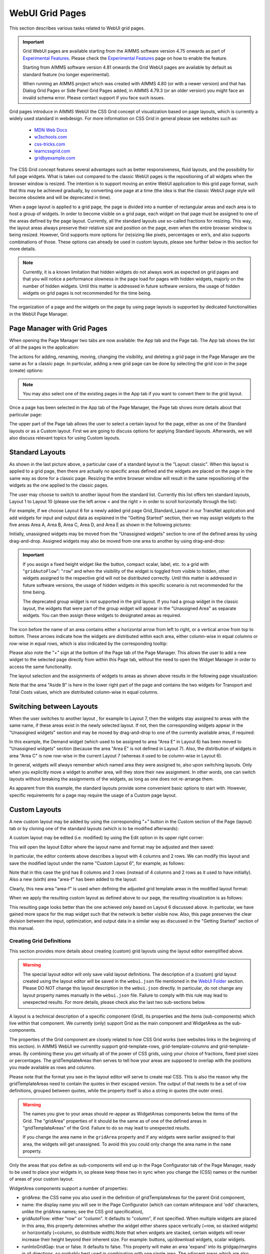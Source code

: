 WebUI Grid Pages 
================

.. |page-manager| image:: images/PageManager_snap1.png

.. |dots| image:: images/PageManager_snap3.png

.. |pencil| image:: images/PageManager_snap3_1.png

.. |eye| image:: images/PageManager_snap3_2.png

.. |hidden| image:: images/PageManager_snap3_3.png

.. |bin| image:: images/PageManager_snap3_4.png

.. |home| image:: images/PageManager_snap3_5.png

.. |wizard| image:: images/PageManager_snap3_6.png

.. |plus| image:: images/plus.png

.. |kebab|  image:: images/kebab.png

.. |addpage|  image:: images/addpage.png

.. |sidepanel|  image:: images/sidepanel.png

.. |dialog|  image:: images/dialogicon.png 


This section describes various tasks related to WebUI grid pages.

.. important::

	Grid WebUI pages are available starting from the AIMMS software version 4.75 onwards as part of `Experimental Features <experimental-features.html>`_. Please check the `Experimental Features <experimental-features.html>`_ page on how to enable the feature.
	
	Starting from AIMMS software version 4.81 onwards the Grid WebUI pages are available by default as standard feature (no longer experimental).

	When running an AIMMS project which was created with AIMMS 4.80 (or with a newer version) and that has Dialog Grid Pages or Side Panel Grid Pages added, in AIMMS 4.79.3 (or an older version) you might face an invalid schema error. Please contact support if you face such issues.

Grid pages introduce in AIMMS WebUI the CSS Grid concept of visualization based on page layouts, which is currently a widely used standard in webdesign. For more information on CSS Grid in general please see websites such as:

    * `MDN Web Docs <https://developer.mozilla.org/en-US/docs/Web/CSS/CSS_Grid_Layout>`_
    * `w3schools.com <https://www.w3schools.com/css/css_grid.asp>`_
    * `css-tricks.com <https://css-tricks.com/snippets/css/complete-guide-grid/>`_
    * `learncssgrid.com <https://learncssgrid.com/>`_
    * `gridbyexample.com <https://gridbyexample.com/>`_
	
	
The CSS Grid concept features several advantages such as better responsiveness, fluid layouts, and the possibility for full page widgets. What is taken out compared to the classic WebUI pages is the repositioning of all widgets when the browser window is resized. The intention is to support moving an entire WebUI application to this grid page format, such that this may be achieved gradually, by converting one page at a time (the idea is that the classic WebUI page style will become obsolete and will be deprecated in time).

When a page layout is applied to a grid page, the page is divided into a number of rectangular areas and each area is to host a group of widgets. In order to become visible on a grid page, each widget on that page must be assigned to one of the areas defined by the page layout. Currently, all the standard layouts use so-called fractions for resizing. This way, the layout areas always preserve their relative size and position on the page, even when the entire browser window is being resized. However, Grid supports more options for (re)sizing like pixels, percentages or em’s, and also supports combinations of those. These options can already be used in custom layouts, please see further below in this section for more details. 

.. note:: Currently, it is a known limitation that hidden widgets do not always work as expected on grid pages and that you will notice a performance slowness in the page load for pages with hidden widgets, majorly on the number of hidden widgets. Until this matter is addressed in future software versions, the usage of hidden widgets on grid pages is not recommended for the time being.

The organization of a page and the widgets on the page by using page layouts is supported by dedicated functionalities in the WebUI Page Manager.

Page Manager with Grid Pages
----------------------------

When opening the Page Manager two tabs are now available: the App tab and the Page tab. The App tab shows the list of all the pages in the application:

.. image:: images/GridPage_PageManager_AppTab.png
    :align: center

The actions for adding, renaming, moving, changing the visibility, and deleting a grid page in the Page Manager are the same as for a classic page. In particular, adding a new grid page can be done by selecting the grid icon in the page (create) options:

.. image:: images/GridPage_PageManager_AppTab_InsertGrid.png
    :align: center

.. note:: You may also select one of the existing pages in the App tab if you want to convert them to the grid layout. 

Once a page has been selected in the App tab of the Page Manager, the Page tab shows more details about that particular page:

.. image:: images/GridPage_PageManager_PageTab_1.png
    :align: center
	
The upper part of the Page tab allows the user to select a certain layout for the page, either as one of the Standard layouts or as a Custom layout. First we are going to discuss options for applying Standard layouts. Afterwards, we will also discuss relevant topics for using Custom layouts. 

Standard Layouts
----------------

As shown in the last picture above, a particular case of a standard layout is the "Layout: classic". When this layout is applied to a grid page, then there are actually no specific areas defined and the widgets are placed on the page in the same way as done for a classic page. Resizing the entire browser window will result in the same repositioning of the widgets as the one applied to the classic pages.

The user may choose to switch to another layout from the standard list. Currently this list offers ten standard layouts, Layout 1 to Layout 10 (please use the left arrow < and the right > in order to scroll horizontally through the list):   

.. image:: images/GridPage_PageTab_StandardLayouts.png
    :align: center
	
For example, if we choose Layout 6 for a newly added grid page Grid_Standard_Layout in our TransNet application and add widgets for input and output data as explained in the "Getting Started" section, then we may assign widgets to the five areas Area A, Area B, Area C, Area D, and Area E as shown in the following pictures:

.. image:: images/GridPage_PageTab_Full_1.png
    :align: center
	
Initially, unassigned widgets may be moved from the "Unassigned widgets" section to one of the defined areas by using drag-and-drop. Assigned widgets may also be moved from one area to another by using drag-and-drop:

.. image:: images/GridPage_Drag-and-Drop_1.png
    :align: center

.. important:: 
	 
	 If you assign a fixed height widget like the button, compact scalar, label, etc. to a grid with "``gridAutoFlow``": "``row``" and when the visibility of the widget is toggled from visible to hidden, other widgets assigned to the respective grid will not be distributed correctly. Until this matter is addressed in future software versions, the usage of hidden widgets in this specific scenario is not recommended for the time being.

	 The deprecated group widget is not supported in the grid layout. If you had a group widget in the classic layout, the widgets that were part of the group widget will appear in the "Unassigned Area" as separate widgets. You can then assign these widgets to designated areas as required.



The icon before the name of an area contains either a horizontal arrow from left to right, or a vertical arrow from top to bottom. These arrows indicate how the widgets are distributed within each area, either column-wise in equal columns or row-wise in equal rows, which is also indicated by the corresponding tooltip:

.. image:: images/GridPage_Area_Name_Tooltip.png
    :align: center

Please also note the "+" sign at the bottom of the Page tab of the Page Manager. This allows the user to add a new widget to the selected page directly from within this Page tab, without the need to open the Widget Manager in order to access the same functionality.  

The layout selection and the assignments of widgets to areas as shown above results in the following page visualization:

.. image:: images/GridPage_StandardLayout_FullPage_1.png
    :align: center

Note that the area "Aside B" is here in the lower right part of the page and contains the two widgets for Transport and Total Costs values, which are distributed column-wise in equal columns.

Switching between Layouts
-------------------------

When the user switches to another layout , for example to Layout 7, then the widgets stay assigned to areas with the same name, if these areas exist in the newly selected layout. If not, then the corresponding widgets appear in the "Unassigned widgets" section and may be moved by drag-and-drop to one of the currently available areas, if required:

.. image:: images/GridPage_StandardLayoutC1_FullPage_1.png
    :align: center

In this example, the Demand widget (which used to be assigned to area "Area E" in Layout 6) has been moved to "Unassigned widgets" section (because the area "Area E" is not defined in Layout 7).
Also, the distribution of widgets in area "Area C" is now row-wise in the current Layout 7 (whereas it used to be column-wise in Layout 6).

In general, widgets will always remember which named area they were assigned to, also upon switching layouts. Only when you explicitly move a widget to another area, will they store their new assignment. In other words, one can switch layouts without breaking the assignments of the widgets, as long as one does not re-arrange them.

As apparent from this example, the standard layouts provide some convenient basic options to start with. However, specific requirements for a page may require the usage of a Custom page layout.

Custom Layouts
--------------

A new custom layout may be added by using the corresponding "+" button in the Custom section of the Page (layout) tab or by cloning one of the standard layouts (which is to be modified afterwards):

.. image:: images/GridPage_NewCustomLayout_1.png
    :align: center

A custom layout may be edited (i.e. modified) by using the Edit option in its upper right corner:

.. image:: images/GridPage_CustomLayouts_Edit_1.png
    :align: center

This will open the layout Editor where the layout name and format may be adjusted and then saved:

.. image:: images/GridPage_CustomLayouts_Editor_1.png
    :align: center

In particular, the editor contents above describes a layout with 4 columns and 2 rows. We can modify this layout and save the modified layout under the name "Custom Layout 6", for example, as follows:

.. image:: images/GridPage_CustomLayoutB2_1.png
    :align: center
	
Note that in this case the grid has 8 columns and 3 rows (instead of 4 columns and 2 rows as it used to have initially). Also a new (sixth) area "area-f" has been added to the layout:

.. image:: images/GridPage_CustomLayoutB2_2.png
    :align: center

Clearly, this new area "area-f" is used when defining the adjusted grid template areas in the modified layout format:

.. image:: images/GridPage_CustomLayoutB2_3.png
    :align: center

When we apply the resulting custom layout as defined above to our page, the resulting visualization is as follows:

.. image:: images/GridPage_CustomLayoutB2_FullPage.png
    :align: center

This resulting page looks better than the one achieved only based on Layout 6 discussed above. In particular, we have gained more space for the map widget such that the network is better visible now. Also, this page preserves the clear division between the input, optimization, and output data in a similar way as discussed in the "Getting Started" section of this manual. 

Creating Grid Definitions
+++++++++++++++++++++++++

This section provides more details about creating (custom) grid layouts using the layout editor exemplified above.

.. warning::

	The special layout editor will only save valid layout definitions. The description of a (custom) grid layout created using the layout editor will be saved in the ``webui.json`` file mentioned in the `WebUI Folder <webui-webui-folder.html>`_ section. Please DO NOT change this layout description in the ``webui.json`` directly. In particular, do not change any layout property names manually in the ``webui.json`` file. Failure to comply with this rule may lead to unexpected results. For more details, please check also the last two sub-sections below.


A layout is a technical description of a specific component (Grid), its properties and the items (sub-components) which live within that component. We currently (only) support Grid as the main component and WidgetArea as the sub-components.

The properties of the Grid component are closely related to how CSS Grid works (see websites links in the beginning of this section). In AIMMS WebUI we currentlty support grid-template-rows, grid-template-columns and grid-template-areas. By combining these you get virtually all of the power of CSS grids, using your choice of fractions, fixed pixel sizes or percentages. The gridTemplateAreas then serves to tell how your areas are supposed to overlap with the positions you made available as rows and columns.

Please note that the format you see in the layout editor will serve to create real CSS. This is also the reason why the gridTemplateAreas need to contain the quotes in their escaped version. The output of that needs to be a set of row definitions, grouped between quotes, while the property itself is also a string in quotes (the outer ones).

.. warning::

	The names you give to your areas should re-appear as WidgetAreas components below the items of the Grid. The "gridArea" properties of it should be the same as of one of the defined areas in "gridTemplateAreas" of the Grid. Failure to do so may lead to unexpected results.

	If you change the area name in the ``gridArea`` property and if any widgets were earlier assigned to that area, the widgets will get unassigned. To avoid this you could only change the area name in the ``name`` property.

Only the areas that you define as sub-components will end up in the Page Configurator tab of the Page Manager, ready to be used to place your widgets in, so please keep these two in sync when you change the (CSS) names or the number of areas of your custom layout.

WidgetArea components support a number of properties:

-	gridArea: the CSS name you also used in the definition of gridTemplateAreas for the parent Grid component,
-	name: the display name you will see in the Page Configurator (which can contain whitespace and 'odd' characters, unlike the gridArea names; see the CSS grid specification),
-	gridAutoFlow: either "row" or "column". It defaults to "column", if not specified. When multiple widgets are placed in this area, this property determines whether the widget either shares space vertically (=row, so stacked widgets) or horizontally (=column, so distribute width).Note that when widgets are stacked, certain widgets will never increase their height beyond their inherent size. For example: buttons, up/download widgets, scalar widgets.
-	runIntoGridGap: true or false. It defaults to false. This property will make an area 'expand' into its gridgap/margins in all directions, so probably best used in combination with one single area. The adjacent areas which are also running into their grid gap will simply overlap.
-	separateFixedHeightWidgets: true or false. It defaults to false. This property triggers different sizing and ordering behavior for the fixed-side widget mentioned above. Those widgets will be grouped together and placed at either the far right (column based flow) or bottom (row based flow) of all widgets. This is slightly different from just grouping your widgets yourself, especially for the column-based flow where you can have a group of vertically stacked buttons on the far right without having to create a new area for that.

We also support most other css-grid-spec properties for either Grid or WidgetAreas, like grid-gap, dir, z-index and several alignment properties, but do note that our own styling will either heavily influence or overrule these. Therefore, please consider their usage as experimental.

Different types of Custom Layout
++++++++++++++++++++++++++++++++

The previous explained the general framework for creating custom layouts. The following sections illustrate more specifically how to use pixels (px) or percentages (%) in order to set a fixed width or height to columns or rows in your layouts.

This is useful when you either require a vertical scroll bar or in some cases a horizontal scrollbar, or if you do not want to use the full height or width of your viewport.

To control the height of your application either to a fixed height or to introduce a vertical scroll bar you need to customize the values in `gridTemplateRows` i.e. for the rows. 

To control the width of your application either to a fixed width or to introduce a horizontal scroll bar you need to customize the values in `gridTemplateColumns` i.e. for the columns. 

Using pixels (px)
+++++++++++++++++

In order to use pixels, you might want to first determine the height (in pixels) of the browser viewport. 

.. image:: images/viewport.png
    :align: center
    :scale: 75

When you use the Workflow Panel and the Side Panels, your viewport size is slightly smaller as illustrated in the image below:

.. image:: images/viewportWorkflowSidePanel.png
    :align: center
    :scale: 75

Once you know the height of the viewport, if you want to fix the height of your application to half of your viewport's size, for example, just divide the values such that the sum of the values defining the height of the rows is half of the height of the viewport.

To illustrate the above example, let's consider that the height of the browser viewport is 1000px. In this case, the specification of the `gridTemplateRows` could be, for instance, as follows: 

.. code-block:: json

    "props": {
		"gridTemplateColumns": "2fr 1fr 1fr",
		"gridTemplateRows": "100px 100px 300px",
		"gridTemplateAreas": " \"Title Title Extra\" \"Data Data Data\" \"Map Output Optimize\" "
	},

As long as the sum of the values used to divide the rows does not exceed the browser viewport, no scroll bar will appear. To introduce a vertical scroll bar the sum needs to exceed the browser viewport height.

So, assuming again that the viewport height is 1000px, if you want to introduce a vertical scroll bar you can use a code snippet such as the following:

.. code-block:: json

    "props": {
		"gridTemplateColumns": "2fr 1fr 1fr",
		"gridTemplateRows": "300px 400px 500px",
		"gridTemplateAreas": " \"Title Title Extra\" \"Data Data Data\" \"Map Output Optimize\" "
	},

Now let's consider the situation where the width of the browser viewport is 1000px.

Similarly as above, for fixing the width such that the layout is half of the browser viewport, just divide the values such that the sum of the values used to divide the columns is half of the viewport's width:  

.. code-block:: json

	"props": {
		"gridTemplateColumns": "100px 200px 200px",
		"gridTemplateRows": "1fr 1fr 1fr",
		"gridTemplateAreas": " \"Title Title Extra\" \"Data Data Data\" \"Map Output Optimize\" "
	},

If you want to introduce a horizontal scroll bar you can use a code snippet like the one below, where the sum exceeds the browser viewport width:

.. code-block:: json

	"props": {
		"gridTemplateColumns": "300px 500px 500px",
		"gridTemplateRows": "1fr 1fr 1fr",
		"gridTemplateAreas": " \"Title Title Extra\" \"Data Data Data\" \"Map Output Optimize\" "
	},


Using percentages (%)
+++++++++++++++++++++

Similar to the case of pixels, in order to avoid a scroll bar when using percentages the sum of the values should not exceed 100%, and if you want a scroll bar then the sum must exceed 100%.

To illustrate an example where you want to avoid scroll bar or want the application to be half the size of the browser viewport, you can use a snippet such as below:

.. code-block:: json

    "props": {
		"gridTemplateColumns": "2fr 1fr 1fr",
		"gridTemplateRows": "10% 20% 20%",
		"gridTemplateAreas": " \"Title Title Extra\" \"Data Data Data\" \"Map Output Optimize\" "
	},

If you want to introduce a vertical scroll bar you can use, for instance, this snippet below:

.. code-block:: json

    "props": {
		"gridTemplateColumns": "2fr 1fr 1fr",
		"gridTemplateRows": "10% 40% 80%",
		"gridTemplateAreas": " \"Title Title Extra\" \"Data Data Data\" \"Map Output Optimize\" "
	},

Similarly, if you want to control the width of the application, to avoid a horizontal scroll bar or use only half the width of the viewport you can use the below snippet.

.. code-block:: json

	"props": {
		"gridTemplateColumns": "10% 20% 20%",
		"gridTemplateRows": "1fr 1fr 1fr",
		"gridTemplateAreas": " \"Title Title Extra\" \"Data Data Data\" \"Map Output Optimize\" "
	},

If you want to introduce a horizontal scroll bar you can use a snippet such as the following: 

.. code-block:: json

	"props": {
		"gridTemplateColumns": "10% 40% 80%",
		"gridTemplateRows": "1fr 1fr 1fr",
		"gridTemplateAreas": " \"Title Title Extra\" \"Data Data Data\" \"Map Output Optimize\" "
	},

However, there is one fundamental difference between using pixels and percentages: pixels are fixed width/height regardless of the browser viewport size, whereas percentages adjust according to the browser viewport size since it adapts to the percentage of the size of the browser viewport.


Using combinations of fr, px, and %
+++++++++++++++++++++++++++++++++++

You can also use a combination of fractions and pixels and percentages. This is typically useful when you might want to fix the size of a particular row or column but not restrict the rest of the layout.

The snippet below illustrates the use of fractions (fr) and pixels (px), where the first and second columns have a fixed width of 200px each, and the first row has a fixed height of 100px. This will result in the `Title` and `Extra` areas having a fixed height of 100px and the `Map` area with a width of 400px. 

.. code-block:: json

	"props": {
		"gridTemplateColumns": "200px 200px 1fr 1fr",
		"gridTemplateRows": "100px 2fr 1fr",
		"gridTemplateAreas": " \"Title Title Title Extra\" \"Data Data Data Data\" \"Map Map Output Optimize\" "
	},


.. note::
	Fractions (fr) and percentages (%) are essentially the same since they are a measure of proportion.


Syntax and Semantics
++++++++++++++++++++

It is important to understand some of the syntax and semantics of the JSON used to create custom layouts.

#. Please ensure the structure is intact. It should follow the structure below:

		.. code-block:: json
				
				{
					"componentName": "Grid",
					"props": {
						"gridTemplateColumns": "NUMBER OF COLUMNS AND PROPORTIONS",
						"gridTemplateRows": "NUMBER OF ROWS AND PROPORTIONS",
						"gridTemplateAreas": "AREA-NAMES WITH DIVISIONS/LAYOUT"
					},
					"items": [
						{
							"componentName": "WidgetArea",
							"props": {
								"gridArea": "AREA-NAME",
								"name": "DISPLAY OF AREA-NAME IN THE LAYOUT",
								"gridAutoFlow": "ORIENTATION OF WIDGETS"
							}
						}
					]
				}

	Examples of what can be changed:

		* NUMBER OF COLUMNS AND PROPORTIONS: "1fr 1fr" : Two columns with equal proportions.
		* NUMBER OF ROWS AND PROPORTIONS: "1fr 1fr" : Two rows with equal proportions.
		* AREA-NAMES WITH DIVISIONS/LAYOUT: " \"Area-A Area-A\" \"Area-B Area-C\" " : The first row and both columns are assigned to the same area i.e. "Area-A". The second row has two areas one for each column i.e. "Area-B", and "Area-C".
		* DISPLAY OF AREA-NAME IN THE LAYOUT: Area-A, Area-B and Area-C : This property is case sensitive. Use the exact names used in AREA-NAMES WITH DIVISIONS/LAYOUT here as well. Also, each area needs to be defined separately.
		* ORIENTATION OF WIDGETS: "row" or "column" : Use "row" if you want the widgets to appear one on top of the other and use "column" if you want widgets to appear side by side. This property is case sensitive as well.

#. In the ``props`` section, only change the values for ``gridTemplateColumns``, ``gridTemplateRows``, and ``gridTemplateAreas``, as explained above.

#. While defining "``gridTemplateColumns`` and ``gridTemplateRows`` no spaces should be given between the numeric and measure of proportionality. e.g., 1fr, 50px, 20%.

	.. image:: images/PageV2_RightWrongDivisions.png
    		:align: center

#. To understand the ``gridTemplateAreas`` refer to the illustration below:

	.. image:: images/PageV2_TemplateAreasExplanation.png
    		:align: center

	The above illustration results in the below layout.

	.. image:: images/PageV2_TemplateAreasPreview.png
    		:align: center


Troubleshooting
+++++++++++++++

If you are not able to get your desired output you might want to check a few aspects for troubleshooting: 

* Check if you have defined all the areas that you used in "gridTemplateAreas".
* Check if your division matches the rows and columns and if the grouping is correct.
* Check if the values in "gridArea" used to define each area has the correct case sensitive names.
* Check if there are no spaces in "gridTemplateColumns": "1fr", and "gridTemplateRows": "1fr 1fr", between the numeric and measure of proportion.
* Check for errors in the JSON using a JSON Parser. You can use the links `here <https://jsonparseronline.com/>`_.


  





